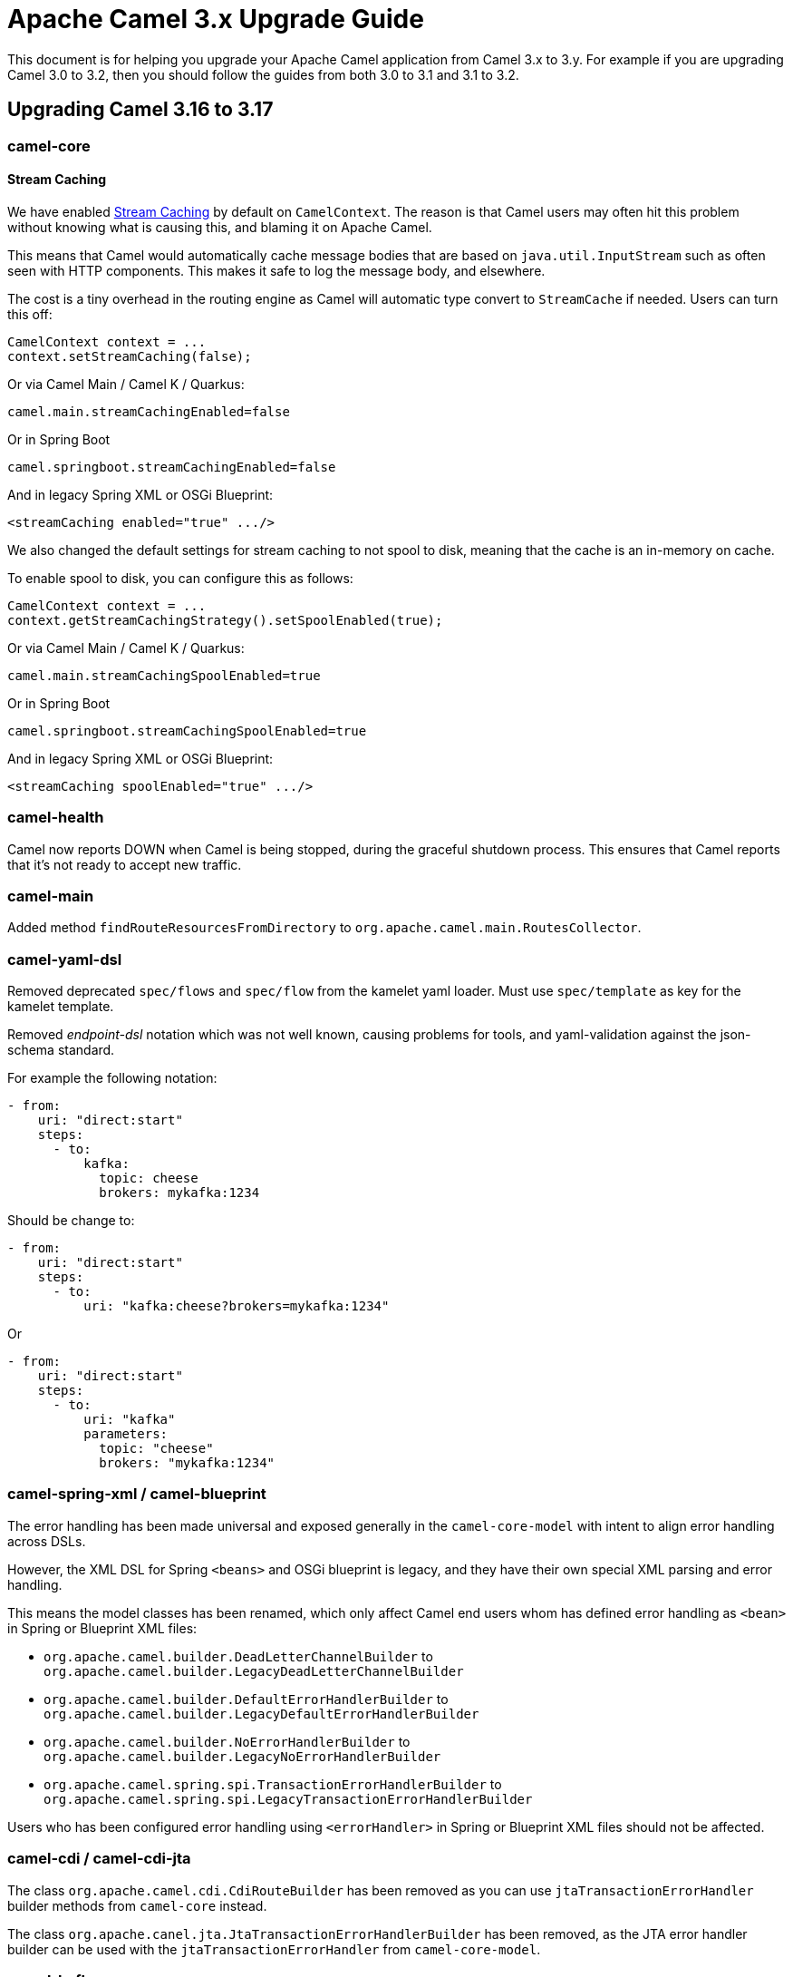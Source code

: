 = Apache Camel 3.x Upgrade Guide

This document is for helping you upgrade your Apache Camel application
from Camel 3.x to 3.y. For example if you are upgrading Camel 3.0 to 3.2, then you should follow the guides
from both 3.0 to 3.1 and 3.1 to 3.2.

== Upgrading Camel 3.16 to 3.17

=== camel-core

==== Stream Caching

We have enabled xref:stream-caching.adoc[Stream Caching] by default on `CamelContext`. The reason is that Camel users
may often hit this problem without knowing what is causing this, and blaming it on Apache Camel.

This means that Camel would automatically cache message bodies that are based on `java.util.InputStream`
such as often seen with HTTP components. This makes it safe to log the message body, and elsewhere.

The cost is a tiny overhead in the routing engine as Camel will automatic type convert
to `StreamCache` if needed. Users can turn this off:

[source,java]
----
CamelContext context = ...
context.setStreamCaching(false);
----

Or via Camel Main / Camel K / Quarkus:

[source,properties]
----
camel.main.streamCachingEnabled=false
----

Or in Spring Boot

[source,properties]
----
camel.springboot.streamCachingEnabled=false
----

And in legacy Spring XML or OSGi Blueprint:

[source,xml]
----
<streamCaching enabled="true" .../>
----

We also changed the default settings for stream caching to not spool to disk, meaning that the cache
is an in-memory on cache.

To enable spool to disk, you can configure this as follows:

[source,java]
----
CamelContext context = ...
context.getStreamCachingStrategy().setSpoolEnabled(true);
----

Or via Camel Main / Camel K / Quarkus:

[source,properties]
----
camel.main.streamCachingSpoolEnabled=true
----

Or in Spring Boot

[source,properties]
----
camel.springboot.streamCachingSpoolEnabled=true
----

And in legacy Spring XML or OSGi Blueprint:

[source,xml]
----
<streamCaching spoolEnabled="true" .../>
----

=== camel-health

Camel now reports DOWN when Camel is being stopped, during the graceful shutdown process.
This ensures that Camel reports that it's not ready to accept new traffic.

=== camel-main

Added method `findRouteResourcesFromDirectory` to `org.apache.camel.main.RoutesCollector`.

=== camel-yaml-dsl

Removed deprecated `spec/flows` and `spec/flow` from the kamelet yaml loader.
Must use `spec/template` as key for the kamelet template.

Removed _endpoint-dsl_ notation which was not well known,
causing problems for tools, and yaml-validation against the json-schema standard.

For example the following notation:

[source,yaml]
----
- from:
    uri: "direct:start"
    steps:
      - to:
          kafka:
            topic: cheese
            brokers: mykafka:1234
----

Should be change to:

[source,yaml]
----
- from:
    uri: "direct:start"
    steps:
      - to:
          uri: "kafka:cheese?brokers=mykafka:1234"
----

Or

[source,yaml]
----
- from:
    uri: "direct:start"
    steps:
      - to:
          uri: "kafka"
          parameters:
            topic: "cheese"
            brokers: "mykafka:1234"
----

=== camel-spring-xml / camel-blueprint

The error handling has been made universal and exposed generally in the `camel-core-model`
with intent to align error handling across DSLs.

However, the XML DSL for Spring `<beans>` and OSGi blueprint is legacy, and they
have their own special XML parsing and error handling.

This means the model classes has been renamed, which only affect Camel end users whom
has defined error handling as `<bean>` in Spring or Blueprint XML files:

- `org.apache.camel.builder.DeadLetterChannelBuilder` to `org.apache.camel.builder.LegacyDeadLetterChannelBuilder`
- `org.apache.camel.builder.DefaultErrorHandlerBuilder` to `org.apache.camel.builder.LegacyDefaultErrorHandlerBuilder`
- `org.apache.camel.builder.NoErrorHandlerBuilder` to `org.apache.camel.builder.LegacyNoErrorHandlerBuilder`
- `org.apache.camel.spring.spi.TransactionErrorHandlerBuilder` to `org.apache.camel.spring.spi.LegacyTransactionErrorHandlerBuilder`

Users who has been configured error handling using `<errorHandler>` in Spring or Blueprint XML files should not be affected.

=== camel-cdi / camel-cdi-jta

The class `org.apache.camel.cdi.CdiRouteBuilder` has been removed as you can use `jtaTransactionErrorHandler` builder
methods from `camel-core` instead.

The class `org.apache.canel.jta.JtaTransactionErrorHandlerBuilder` has been removed, as the JTA error handler builder
can be used with the `jtaTransactionErrorHandler` from `camel-core-model`.

=== camel-kafka

The option `autoCommitOnStop` was removed from the Camel Kafka component. When using `autoCommitEnable` (which is enabled by default) the Kafka consumer will automatically commit on close.

When the `autoCommitEnable` is turned off, the component issues a call to the respective commit manager during shutdown.

Asynchronous, Synchronous or NO-OP commit policies from the former `autoCommitOnStop` are now determined by automatically by the value of the `kafkaManualCommitFactory` option:

* NO-OP is the default behavior if no `kafkaManualCommitFactory` is provided
* Async can be set using `kafkaManualCommitFactory=#class:org.apache.camel.component.kafka.consumer.DefaultKafkaManualAsyncCommitFactory`
* Sync can be set using `kafkaManualCommitFactory=#class:org.apache.camel.component.kafka.consumer.DefaultKafkaManualCommitFactory`

The deprecated constructors for the kafkaManualCommitFactory have been removed. The constructor should now receive the following parameters:

[source,java]
----
CamelExchangePayload camelExchangePayload, KafkaRecordPayload kafkaRecordPayload, CommitManager commitManager
----

=== camel-platform-http-vertx

The configuration for body handler file uploads has changed from `true` to `false`.
The configuration can be enabled via the `VertxPlatformHttpServerConfiguration` class.

=== camel-opentracing / camel-opentelemetry

We aligned the MDC keys with OpenTelemetry, so they are changed from:

- `traceId` -> `trace_id`
- `spanId` -> `span_id`

=== camel-atom

This component was refactored to support the Resume API v2. As such, the options `filter` and `lastUpdate` where removed.

[source,java]
----
from("atom:file:src/test/data/feed.atom?splitEntries=true&delay=500")
    .resumable().resumeStrategy(new UpdatedDateFilter(new Date()))
    .to("mock:result");
----

More complex filters can be implemented by extending the `UpdatedDateFilter` or by implementing a new `EntryFilter` resume strategy.

=== camel-cdi

The support for the Camel XML configuration import, that had been marked as deprecated in previous releases, was removed.

=== camel-cxf-blueprint

When using OSGi Blueprint with CXF endpoints defined in their own namespace as below,
then you must use `depends-on` to refer to the ID of the `<camelContext>`.

Notice how we must use `depends-on="VerySimple-context"` in the `cxf:cxfEndpoint` to refer to the `CamelContext`.

[source,xml]
----
<?xml version="1.0" encoding="utf-8"?>
<osgi:blueprint xmlns:xs="http://www.w3.org/2001/XMLSchema"
                xmlns:camel="http://camel.apache.org/schema/blueprint"
                xmlns:osgi="http://www.osgi.org/xmlns/blueprint/v1.0.0"
                xmlns:cxf="http://camel.apache.org/schema/blueprint/cxf">

	<camel:camelContext id="VerySimple-context">
		<camel:route id="VerySimple-route">
			<camel:from uri="VerySimple"/>
			<camel:to uri="log:proxy.VerySimple"/>
		</camel:route>
	</camel:camelContext>

	<cxf:cxfEndpoint id="VerySimple" depends-on="VerySimple-context" address="http://localhost:8088/VerySimple" serviceName="tns:VerySimple" endpointName="tns:VerySimplePort" wsdlURL="file:deploy/VerySimple.wsdl" xmlns:tns="http://www.talend.org/service/">
		<cxf:properties>
			<osgi:entry key="dataFormat" value="PAYLOAD"/>
		</cxf:properties>
	</cxf:cxfEndpoint>

</osgi:blueprint>
----

=== camel-sftp

The underlying JSch library has been updated (https://issues.apache.org/jira/browse/CAMEL-17835[CAMEL-17835]) to a
more secure and actively maintained fork which has removed key types and algorithms that rely on SHA1. For
information on how these can be restored, consult the xref:components::sftp-component.adoc[SFTP component] documentation.

=== camel-rabbitmq

When using `skipQueueDeclare=true` you now must also set `skipQueueBind=true` to skip both declaring and binding the queue.

=== Deprecated Components

The following components that had been marked as deprecated, were removed in this release:

* camel-atomix
* camel-beanstalk
* camel-beanio
* camel-etcd
* camel-elsql
* camel-ganglia
* camel-nsq
* camel-hystrix
* camel-jing
* camel-leveldb-legacy
* camel-msv
* camel-nagios
* camel-ribbon
* camel-sip
* camel-soroush
* camel-tagsoup
* camel-yammer
